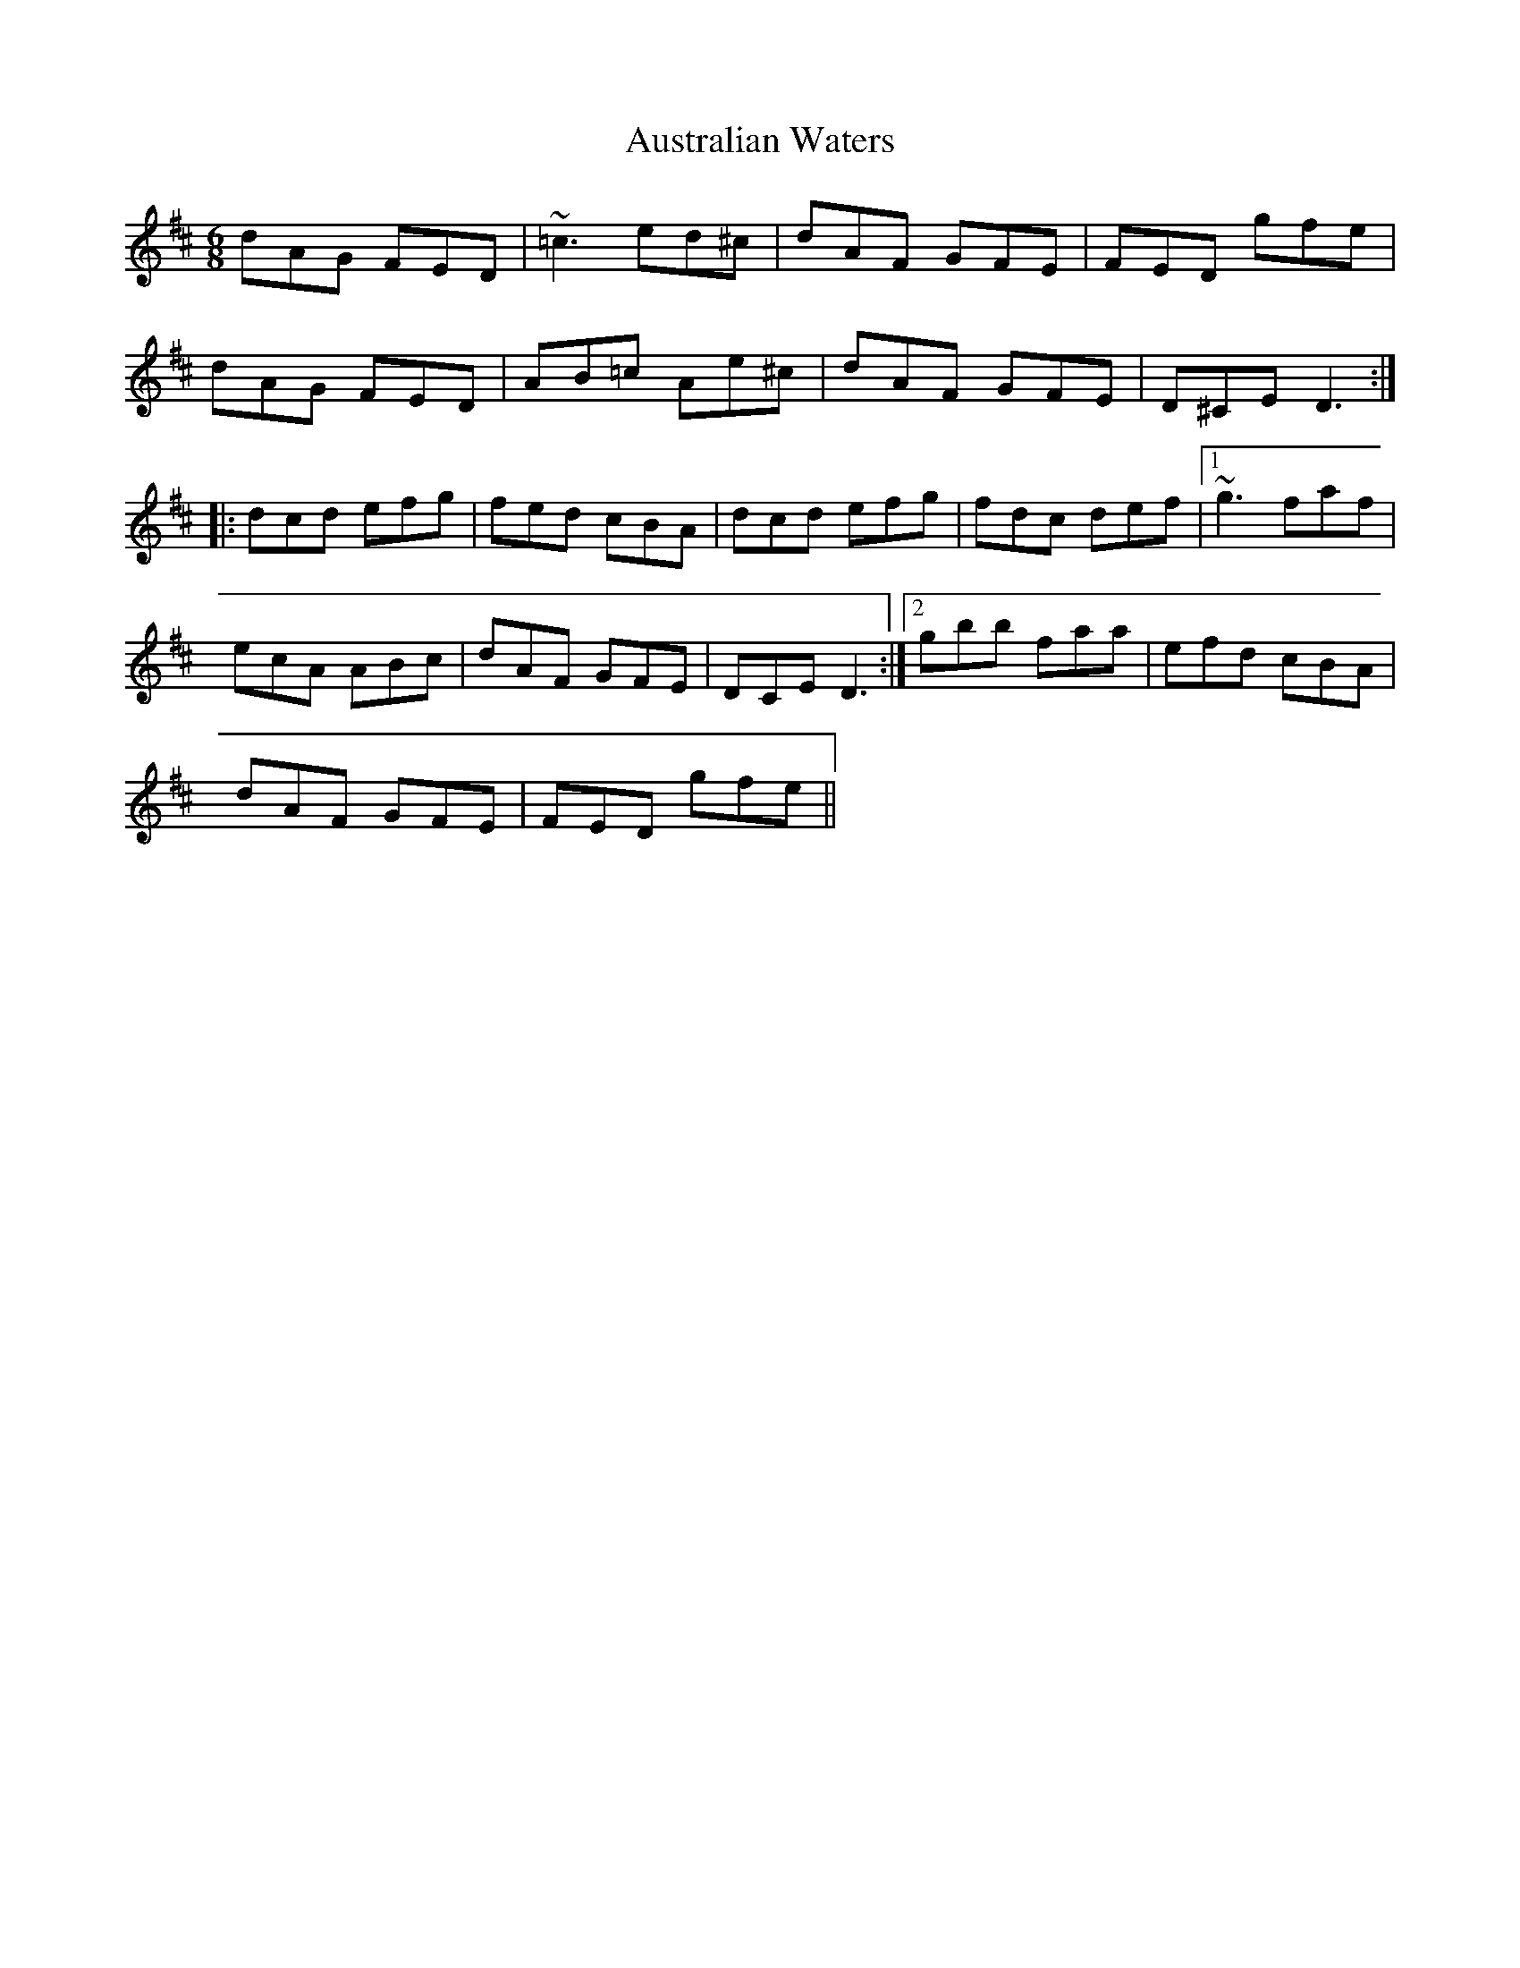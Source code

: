 X: 2199
T: Australian Waters
R: jig
M: 6/8
K: Dmajor
dAG FED|~=c3 ed^c|dAF GFE|FED gfe|
dAG FED|AB=c Ae^c|dAF GFE|D^CE D3:|
|:dcd efg|fed cBA|dcd efg|fdc def|1 ~g3 faf|
ecA ABc|dAF GFE|DCE D3:|2 gbb faa|efd cBA|
dAF GFE|FED gfe||

